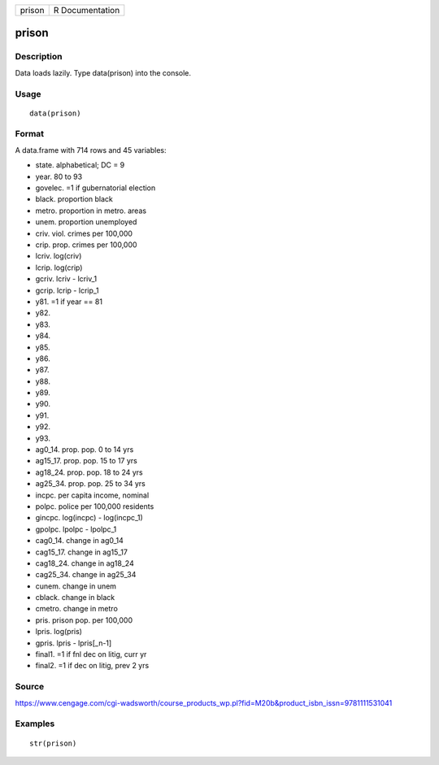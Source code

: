 +----------+-------------------+
| prison   | R Documentation   |
+----------+-------------------+

prison
------

Description
~~~~~~~~~~~

Data loads lazily. Type data(prison) into the console.

Usage
~~~~~

::

    data(prison)

Format
~~~~~~

A data.frame with 714 rows and 45 variables:

-  state. alphabetical; DC = 9

-  year. 80 to 93

-  govelec. =1 if gubernatorial election

-  black. proportion black

-  metro. proportion in metro. areas

-  unem. proportion unemployed

-  criv. viol. crimes per 100,000

-  crip. prop. crimes per 100,000

-  lcriv. log(criv)

-  lcrip. log(crip)

-  gcriv. lcriv - lcriv\_1

-  gcrip. lcrip - lcrip\_1

-  y81. =1 if year == 81

-  y82.

-  y83.

-  y84.

-  y85.

-  y86.

-  y87.

-  y88.

-  y89.

-  y90.

-  y91.

-  y92.

-  y93.

-  ag0\_14. prop. pop. 0 to 14 yrs

-  ag15\_17. prop. pop. 15 to 17 yrs

-  ag18\_24. prop. pop. 18 to 24 yrs

-  ag25\_34. prop. pop. 25 to 34 yrs

-  incpc. per capita income, nominal

-  polpc. police per 100,000 residents

-  gincpc. log(incpc) - log(incpc\_1)

-  gpolpc. lpolpc - lpolpc\_1

-  cag0\_14. change in ag0\_14

-  cag15\_17. change in ag15\_17

-  cag18\_24. change in ag18\_24

-  cag25\_34. change in ag25\_34

-  cunem. change in unem

-  cblack. change in black

-  cmetro. change in metro

-  pris. prison pop. per 100,000

-  lpris. log(pris)

-  gpris. lpris - lpris[\_n-1]

-  final1. =1 if fnl dec on litig, curr yr

-  final2. =1 if dec on litig, prev 2 yrs

Source
~~~~~~

https://www.cengage.com/cgi-wadsworth/course_products_wp.pl?fid=M20b&product_isbn_issn=9781111531041

Examples
~~~~~~~~

::

     str(prison)
